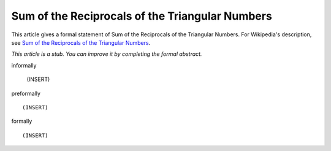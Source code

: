 Sum of the Reciprocals of the Triangular Numbers
------------------------------------------------

This article gives a formal statement of Sum of the Reciprocals of the Triangular Numbers.  For Wikipedia's
description, see
`Sum of the Reciprocals of the Triangular Numbers <https://en.wikipedia.org/wiki/Triangular_number>`_.

*This article is a stub. You can improve it by completing
the formal abstract.*

informally

  (INSERT)

preformally ::

  (INSERT)

formally ::

  (INSERT)
